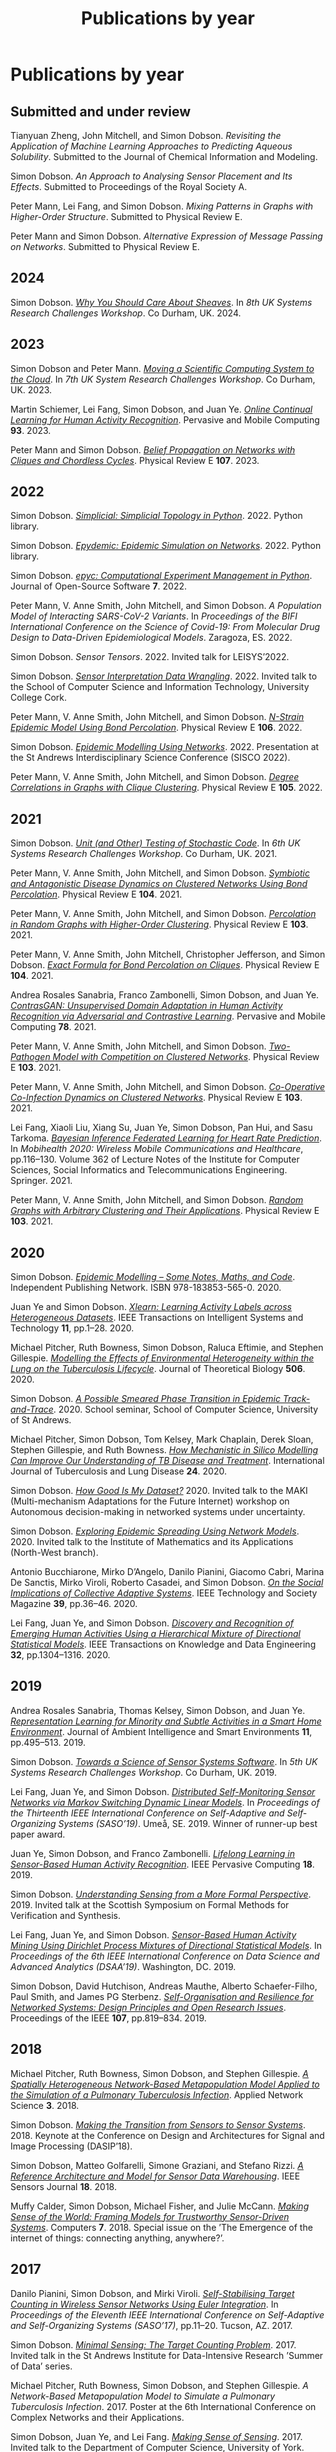 # -*- org-attach-id-dir: "../../files/attachments"; -*-
#+title: Publications by year
#+CSL-STYLE: ../../files/complete-online.csl

* Publications by year

** Submitted and under review

#+begin: sd/bibliography :key category :value submitted
<<citeproc_bib_item_1>>Tianyuan Zheng, John Mitchell, and Simon Dobson.  /Revisiting the Application of Machine Learning Approaches to Predicting Aqueous Solubility/. Submitted to the Journal of Chemical Information and Modeling.

<<citeproc_bib_item_2>>Simon Dobson.  /An Approach to Analysing Sensor Placement and Its Effects/. Submitted to Proceedings of the Royal Society A.

<<citeproc_bib_item_3>>Peter Mann, Lei Fang, and Simon Dobson.  /Mixing Patterns in Graphs with Higher-Order Structure/. Submitted to Physical Review E.

<<citeproc_bib_item_4>>Peter Mann and Simon Dobson.  /Alternative Expression of Message Passing on Networks/. Submitted to Physical Review E.
#+end:

#+begin: sd/bibliography-by-year :file ~/personal/dict/sd.bib
** 2024

<<citeproc_bib_item_1>>Simon Dobson.  /[[https://simondobson.org/softcopy/why-care-about-sheaves.pdf][Why You Should Care About Sheaves]]/. In /8th UK Systems Research Challenges Workshop/. Co Durham, UK. 2024.

** 2023

<<citeproc_bib_item_1>>Simon Dobson and Peter Mann.  /[[https://simondobson.org/softcopy/uksystems-23.pdf][Moving a Scientific Computing System to the Cloud]]/. In /7th UK System Research Challenges Workshop/. Co Durham, UK. 2023.

<<citeproc_bib_item_2>>Martin Schiemer, Lei Fang, Simon Dobson, and Juan Ye.  /[[https://doi.org/10.1016/j.pmcj.2023.101817][Online Continual Learning for Human Activity Recognition]]/. Pervasive and Mobile Computing *93*. 2023.

<<citeproc_bib_item_3>>Peter Mann and Simon Dobson.  /[[https://doi.org/10.1103/PhysRevE.107.054303][Belief Propagation on Networks with Cliques and Chordless Cycles]]/. Physical Review E *107*. 2023.

** 2022

<<citeproc_bib_item_1>>Simon Dobson.  /[[https://doi.org/10.5281/zenodo.7086246][Simplicial: Simplicial Topology in Python]]/. 2022. Python library.

<<citeproc_bib_item_2>>Simon Dobson.  /[[https://doi.org/10.5281/zenodo.6912247][Epydemic: Epidemic Simulation on Networks]]/. 2022. Python library.

<<citeproc_bib_item_3>>Simon Dobson.  /[[https://doi.org/10.21105/joss.03764][epyc: Computational Experiment Management in Python]]/. Journal of Open-Source Software *7*. 2022.

<<citeproc_bib_item_4>>Peter Mann, V. Anne Smith, John Mitchell, and Simon Dobson.  /A Population Model of Interacting SARS-CoV-2 Variants/. In /Proceedings of the BIFI International Conference on the Science of Covid-19: From Molecular Drug Design to Data-Driven Epidemiological Models/. Zaragoza, ES. 2022.

<<citeproc_bib_item_5>>Simon Dobson.  /Sensor Tensors/. 2022. Invited talk for LEISYS’2022.

<<citeproc_bib_item_6>>Simon Dobson.  /[[https://simondobson.org/softcopy/sensor-placement-cork-22.pdf][Sensor Interpretation Data Wrangling]]/. 2022. Invited talk to the School of Computer Science and Information Technology, University College Cork.

<<citeproc_bib_item_7>>Peter Mann, V. Anne Smith, John Mitchell, and Simon Dobson.  /[[https://doi.org/10.1103/PhysRevE.106.014304][N-Strain Epidemic Model Using Bond Percolation]]/. Physical Review E *106*. 2022.

<<citeproc_bib_item_8>>Simon Dobson.  /[[https://simondobson.org/softcopy/sisco-22.pdf][Epidemic Modelling Using Networks]]/. 2022. Presentation at the St Andrews Interdisciplinary Science Conference (SISCO 2022).

<<citeproc_bib_item_9>>Peter Mann, V. Anne Smith, John Mitchell, and Simon Dobson.  /[[https://doi.org/10.1103/PhysRevE.105.044314][Degree Correlations in Graphs with Clique Clustering]]/. Physical Review E *105*. 2022.

** 2021

<<citeproc_bib_item_1>>Simon Dobson.  /[[https://simondobson.org/softcopy/stochastic-testing-21.pdf][Unit (and Other) Testing of Stochastic Code]]/. In /6th UK Systems Research Challenges Workshop/. Co Durham, UK. 2021.

<<citeproc_bib_item_2>>Peter Mann, V. Anne Smith, John Mitchell, and Simon Dobson.  /[[https://doi.org/10.1103/PhysRevE.104.024303][Symbiotic and Antagonistic Disease Dynamics on Clustered Networks Using Bond Percolation]]/. Physical Review E *104*. 2021.

<<citeproc_bib_item_3>>Peter Mann, V. Anne Smith, John Mitchell, and Simon Dobson.  /[[https://doi.org/10.1103/PhysRevE.103.012313][Percolation in Random Graphs with Higher-Order Clustering]]/. Physical Review E *103*. 2021.

<<citeproc_bib_item_4>>Peter Mann, V. Anne Smith, John Mitchell, Christopher Jefferson, and Simon Dobson.  /[[https:/doi.org/10.1103/PhysRevE.104.024304][Exact Formula for Bond Percolation on Cliques]]/. Physical Review E *104*. 2021.

<<citeproc_bib_item_5>>Andrea Rosales Sanabria, Franco Zambonelli, Simon Dobson, and Juan Ye.  /[[https://doi.org/10.1016/j.pmcj.2021.101477][ContrasGAN: Unsupervised Domain Adaptation in Human Activity Recognition via Adversarial and Contrastive Learning]]/. Pervasive and Mobile Computing *78*. 2021.

<<citeproc_bib_item_6>>Peter Mann, V. Anne Smith, John Mitchell, and Simon Dobson.  /[[https://doi.org/10.1103/PhysRevE.103.062308][Two-Pathogen Model with Competition on Clustered Networks]]/. Physical Review E *103*. 2021.

<<citeproc_bib_item_7>>Peter Mann, V. Anne Smith, John Mitchell, and Simon Dobson.  /[[https://doi.org/10.1103/PhysRevE.103.042307][Co-Operative Co-Infection Dynamics on Clustered Networks]]/. Physical Review E *103*. 2021.

<<citeproc_bib_item_8>>Lei Fang, Xiaoli Liu, Xiang Su, Juan Ye, Simon Dobson, Pan Hui, and Sasu Tarkoma.  /[[https://doi.org/10.1007/978-3-030-70569-5_8][Bayesian Inference Federated Learning for Heart Rate Prediction]]/. In /Mobihealth 2020: Wireless Mobile Communications and Healthcare/, pp.116–130. Volume 362 of Lecture Notes of the Institute for Computer Sciences, Social Informatics and Telecommunications Engineering. Springer. 2021.

<<citeproc_bib_item_9>>Peter Mann, V. Anne Smith, John Mitchell, and Simon Dobson.  /[[https://doi.org/10.1103/PhysRevE.103.012309][Random Graphs with Arbitrary Clustering and Their Applications]]/. Physical Review E *103*. 2021.

** 2020

<<citeproc_bib_item_1>>Simon Dobson.  /[[https://simondobson.org/introduction-to-epidemics/][Epidemic Modelling – Some Notes, Maths, and Code]]/. Independent Publishing Network. ISBN 978-183853-565-0. 2020.

<<citeproc_bib_item_2>>Juan Ye and Simon Dobson.  /[[https://dx.doi.org//10.1145/3368272][Xlearn: Learning Activity Labels across Heterogeneous Datasets]]/. IEEE Transactions on Intelligent Systems and Technology *11*, pp.1–28. 2020.

<<citeproc_bib_item_3>>Michael Pitcher, Ruth Bowness, Simon Dobson, Raluca Eftimie, and Stephen Gillespie.  /[[https://dx.doi.org//10.1101/2019.12.12.871269 ][Modelling the Effects of Environmental Heterogeneity within the Lung on the Tuberculosis Lifecycle]]/. Journal of Theoretical Biology *506*. 2020.

<<citeproc_bib_item_4>>Simon Dobson.  /[[https://simondobson.org/softcopy/smeared-phase-transition.pdf][A Possible Smeared Phase Transition in Epidemic Track-and-Trace]]/. 2020. School seminar, School of Computer Science, University of St Andrews.

<<citeproc_bib_item_5>>Michael Pitcher, Simon Dobson, Tom Kelsey, Mark Chaplain, Derek Sloan, Stephen Gillespie, and Ruth Bowness.  /[[https://doi.org/10.5588/ijtld.20.0107][How Mechanistic in Silico Modelling Can Improve Our Understanding of TB Disease and Treatment]]/. International Journal of Tuberculosis and Lung Disease *24*. 2020.

<<citeproc_bib_item_6>>Simon Dobson.  /[[https://simondobson.org/softcopy/how-good-is-my-dataset.pdf][How Good Is My Dataset?]]/ 2020. Invited talk to the MAKI (Multi-mechanism Adaptations for the Future Internet) workshop on Autonomous decision-making in networked systems under uncertainty.

<<citeproc_bib_item_7>>Simon Dobson.  /[[https://simondobson.org/softcopy/exploring-epidemic-spreading.pdf][Exploring Epidemic Spreading Using Network Models]]/. 2020. Invited talk to the Institute of Mathematics and its Applications (North-West branch).

<<citeproc_bib_item_8>>Antonio Bucchiarone, Mirko D’Angelo, Danilo Pianini, Giacomo Cabri, Marina De Sanctis, Mirko Viroli, Roberto Casadei, and Simon Dobson.  /[[http://dx.doi.org/10.1109/MTS.2020.3012324][On the Social Implications of Collective Adaptive Systems]]/. IEEE Technology and Society Magazine *39*, pp.36–46. 2020.

<<citeproc_bib_item_9>>Lei Fang, Juan Ye, and Simon Dobson.  /[[https://dx.doi.org//10.1109/TKDE.2019.2905207][Discovery and Recognition of Emerging Human Activities Using a Hierarchical Mixture of Directional Statistical Models]]/. IEEE Transactions on Knowledge and Data Engineering *32*, pp.1304–1316. 2020.

** 2019

<<citeproc_bib_item_1>>Andrea Rosales Sanabria, Thomas Kelsey, Simon Dobson, and Juan Ye.  /[[https://dx.doi.org//10.3233/AIS-190541][Representation Learning for Minority and Subtle Activities in a Smart Home Environment]]/. Journal of Ambient Intelligence and Smart Environments *11*, pp.495–513. 2019.

<<citeproc_bib_item_2>>Simon Dobson.  /[[https://simondobson.org/softcopy/s4-uk-systems-19.pdf][Towards a Science of Sensor Systems Software]]/. In /5th UK Systems Research Challenges Workshop/. Co Durham, UK. 2019.

<<citeproc_bib_item_3>>Lei Fang, Juan Ye, and Simon Dobson.  /[[https://doi.org/10.1109/SASO.2019.00014][Distributed Self-Monitoring Sensor Networks via Markov Switching Dynamic Linear Models]]/. In /Proceedings of the Thirteenth IEEE International Conference on Self-Adaptive and Self-Organizing Systems (SASO’19)/. Umeå, SE. 2019. Winner of runner-up best paper award.

<<citeproc_bib_item_4>>Juan Ye, Simon Dobson, and Franco Zambonelli.  /[[https://dx.doi.org//10.1109/MPRV.2019.2913933][Lifelong Learning in Sensor-Based Human Activity Recognition]]/. IEEE Pervasive Computing *18*. 2019.

<<citeproc_bib_item_5>>Simon Dobson.  /[[https://simondobson.org/softcopy/formal-perspective.pdf][Understanding Sensing from a More Formal Perspective]]/. 2019. Invited talk at the Scottish Symposium on Formal Methods for Verification and Synthesis.

<<citeproc_bib_item_6>>Lei Fang, Juan Ye, and Simon Dobson.  /[[https://doi.org/10.1109/DSAA.2019.00030][Sensor-Based Human Activity Mining Using Dirichlet Process Mixtures of Directional Statistical Models]]/. In /Proceedings of the 6th IEEE International Conference on Data Science and Advanced Analytics (DSAA’19)/. Washington, DC. 2019.

<<citeproc_bib_item_7>>Simon Dobson, David Hutchison, Andreas Mauthe, Alberto Schaefer-Filho, Paul Smith, and James PG Sterbenz.  /[[https://dx.doi.org//10.1109/JPROC.2019.2894512][Self-Organisation and Resilience for Networked Systems: Design Principles and Open Research Issues]]/. Proceedings of the IEEE *107*, pp.819–834. 2019.

** 2018

<<citeproc_bib_item_1>>Michael Pitcher, Ruth Bowness, Simon Dobson, and Stephen Gillespie.  /[[https://dx.doi.org//10.1007/s41109-018-0091-2][A Spatially Heterogeneous Network-Based Metapopulation Model Applied to the Simulation of a Pulmonary Tuberculosis Infection]]/. Applied Network Science *3*. 2018.

<<citeproc_bib_item_2>>Simon Dobson.  /[[https://simondobson.org/softcopy/dasip-keynote.pdf][Making the Transition from Sensors to Sensor Systems]]/. 2018. Keynote at the Conference on Design and Architectures for Signal and Image Processing (DASIP’18).

<<citeproc_bib_item_3>>Simon Dobson, Matteo Golfarelli, Simone Graziani, and Stefano Rizzi.  /[[https://dx.doi.org//10.1109/JSEN.2018.2861327][A Reference Architecture and Model for Sensor Data Warehousing]]/. IEEE Sensors Journal *18*. 2018.

<<citeproc_bib_item_4>>Muffy Calder, Simon Dobson, Michael Fisher, and Julie McCann.  /[[https://dx.doi.org//10.3390/computers7040062][Making Sense of the World: Framing Models for Trustworthy Sensor-Driven Systems]]/. Computers *7*. 2018. Special issue on the ’The Emergence of the internet of things: connecting anything, anywhere?’.

** 2017

<<citeproc_bib_item_1>>Danilo Pianini, Simon Dobson, and Mirki Viroli.  /[[https://dx.doi.org//10.1109/SASO.2017.10][Self-Stabilising Target Counting in Wireless Sensor Networks Using Euler Integration]]/. In /Proceedings of the Eleventh IEEE International Conference on Self-Adaptive and Self-Organizing Systems (SASO’17)/, pp.11–20. Tucson, AZ. 2017.

<<citeproc_bib_item_2>>Simon Dobson.  /[[https://simondobson.org/softcopy/minimal-sensing-idir17.pdf][Minimal Sensing: The Target Counting Problem]]/. 2017. Invited talk in the St Andrews Institute for Data-Intensive Research ’Summer of Data’ series.

<<citeproc_bib_item_3>>Michael Pitcher, Ruth Bowness, Simon Dobson, and Stephen Gillespie.  /A Network-Based Metapopulation Model to Simulate a Pulmonary Tuberculosis Infection/. 2017. Poster at the 6th International Conference on Complex Networks and their Applications.

<<citeproc_bib_item_4>>Simon Dobson, Juan Ye, and Lei Fang.  /[[https://simondobson.org/softcopy/making-sense-of-sensing.pdf][Making Sense of Sensing]]/. 2017. Invited talk to the Department of Computer Science, University of York.

** 2016

<<citeproc_bib_item_1>>Simon Dobson.  /[[https://simondobson.org/softcopy/urban-networks-16.pdf][Modelling Urban Networks: Some Results and Their Limitations]]/. 2016. Talk in the Leeds Applied Nonlinear Dynamics seminar series, University of Leeds.

<<citeproc_bib_item_2>>Juan Ye, Lei Fang, and Simon Dobson.  /[[https://dx.doi.org//10.1145/2968219.2968288][Discovery and Recognition of Unknown Activities]]/. In /Proceedings of the 2016 ACM International Joint Conference on Pervasive and Ubiquitous Computing (Ubicomp’16): Adjunct/, pp.783–792. Heidelberg, de. 2016.

<<citeproc_bib_item_3>>Simon Dobson, Mirko Viroli, José Luis Fernandez-Marquez, Franco Zambonelli, Graeme Stevenson, Giovanna di Marzo Serugendo, Sara Montagna, Danilo Pianini, Juan Ye, Gabriella Castelli, and Alberto Rosi.  /[[https://dx.doi.org//10.1017/S0269888916000199][Spatial Awareness in Pervasive Ecosystems]]/. The Knowledge Engineering Review *31*, pp.343–366. 2016.

<<citeproc_bib_item_4>>Lennert Voogt, Lisa Dow, and Simon Dobson.  /[[https://simondobson.org/softcopy/open-badges-best-practice-16.pdf][Open Badges: A Best-Practice Framework]]/. In /Proceedings of the SAI Computing Conference/. London, UK. 2016.

<<citeproc_bib_item_5>>Simon Dobson.  /[[https://simondobson.org/softcopy/complex-cocktail.pdf][A Complex Cocktail of Networks and Reality]]/. 2016. Presentation at the St Andrews Big Data and Discrete Mathematics Symposium.

<<citeproc_bib_item_6>>Juan Ye, Graeme Stevenson, and Simon Dobson.  /[[https://dx.doi.org//10.1016/j.pmcj.2016.06.012][Detecting Abnormal Events on Binary Sensors in Smart Home Environments]]/. Pervasive and Mobile Computing *33*, pp.32–49. 2016.

** 2015

<<citeproc_bib_item_1>>Juan Ye, Graeme Stevenson, and Simon Dobson.  /[[https://dx.doi.org//10.1016/j.pmcj.2014.02.003][KCAR: A Knowledge-Driven Approach for Concurrent Activity Recognition]]/. Pervasive and Mobile Computing *19*, pp.47–70. May 2015.

<<citeproc_bib_item_2>>Saray Shai and Simon Dobson.  /[[https://simondobson.org/softcopy/siam-networks-abstract-15.pdf][Epidemic Spreading in Adaptive Multilayer Networks]]/. May 2015. Poster at the SIAM Workshop on Network Science.

<<citeproc_bib_item_3>>Chris Schneider, Adam Barker, and Simon Dobson.  /[[https://dx.doi.org//10.4108/sas.1.1.e3][Evaluating Unsupervised Fault Detection in Self-Healing Systems Using Stochastic Primitives]]/. EAI Endorsed Transactions on Self-Adaptive Systems *15*. 2015.

<<citeproc_bib_item_4>>Franco Zambonelli, Andrea Omicini, Bernhard Anzengruber, Gabriella Castelli, Francesco DeAngelis, Giovanna di Marzo Serugendo, Simon Dobson, José-Luis Fernandez Marquez, Alois Ferscha, Marco Mamei, Stefano Mariani, Ambra Molesini, Sara Montagna, Jussi Nieminen, Danilo Pianini, Alberto Rosi, Graeme Stevenson, Mirko Viroli, and Juan Ye.  /[[https://dx.doi.org//10.1016/j.pmcj.2014.12.002][Developing Pervasive Multiagent Systems with Nature-Inspired Co-Ordination]]/. Pervasive and Mobile Computing *17*, pp.236–252. 2015.

<<citeproc_bib_item_5>>Simon Dobson, Saray Shai, Emanuele Strano, and Marc Barthélemy.  /[[https://simondobson.org/softcopy/urban-networks-sicsa.pdf][Multiplex Cities: Interacting Transport Networks in Metropolitan Areas]]/. 2015. Presented at the SICSA Workshop on Modelling and Optimisation of Real-World Transportation.

<<citeproc_bib_item_6>>Juan Ye, Stamatia Dasiopoulou, Graeme Stevenson, Georgios Meditskos, Efstratios Kontopoulos, Ioannis Kompatsiaris, and Simon Dobson.  /[[https://dx.doi.org//10.1016/j.pmcj.2014.12.009][Semantic Web Technologies in Pervasive Computing: A Survey and Research Roadmap]]/. Pervasive and Mobile Computing *23*, pp.1–25. 2015.

<<citeproc_bib_item_7>>Emanuele Strano, Saray Shai, Simon Dobson, and Marc Barthélemy.  /[[https://dx.doi.org//10.1098/rsif.2015.0651][Multiplex Networks in Metropolitan Areas: Generic Features and Local Effects]]/. Journal of the Royal Society Interface *12*. 2015.

<<citeproc_bib_item_8>>Saray Shai, Dror Kenett, Yoed Kenett, Miriam Faust, Simon Dobson, and Shlomo Havlin.  /[[https://dx.doi.org//10.1103/PhysRevE.92.062805][Critical Tipping Point Distinguishing Two Types of Transitions in Modular Network Structures]]/. Physical Review E *92*. 2015.

<<citeproc_bib_item_9>>Saray Shai, Dror Kenett, Yoed Kenett, Miriam Faust, Simon Dobson, and Shlomo Havlin.  /[[https://simondobson.org/softcopy/modular-network-attacks-netsci-15.pdf][Attacks on Modular Networks]]/. 2015. Poster at the International School and Conference on Network Science (NetSci’15).

<<citeproc_bib_item_10>>Aleksejs Sazonovs, Simon Dobson, and Oscar Gaggiotti.  /[[https://simondobson.org/softcopy/sazonovs-poster-15.pdf][A Metapopulation Model for Predicting the Success of Genetic Control Measures for Malaria]]/. 2015. Poster at the SICSA Workshop on Computational Ecology.

<<citeproc_bib_item_11>>Lei Fang and Simon Dobson.  /[[https://dx.doi.org//10.1109/SASO.2015.14][Towards Data-Centric Control of Sensor Networks through Bayesian Dynamic Linear Modelling]]/. In /Proceedings of the Ninth IEEE International Conference on Self-Adaptive and Self-Organizing Systems (SASO’15)/. Boston, MA. 2015.

<<citeproc_bib_item_12>>Juan Ye, Graeme Stevenson, and Simon Dobson.  /[[https://simondobson.org/softcopy/comorea-15.pdf][Using Temporal Correlation and Time Series to Detect Missing Activity-Driven Sensor Events]]/. In /Proceedings of the 11th Workshop on Context and Activity Modelling and Recognition (CoMoRea’15)/. St Louis, MO. 2015.

<<citeproc_bib_item_13>>Juan Ye, Graeme Stevenson, and Simon Dobson.  /[[https://simondobson.org/softcopy/binarysensorfaults-15.pdf][Fault Detection for Binary Sensors in Smart Home Environments]]/. In /Proceedings of the IEEE International Conference on Pervasive Computing and Communications (Percom 2015)/. St Louis, MO. 2015.

** 2014

<<citeproc_bib_item_1>>Lei Fang and Simon Dobson.  /[[https://simondobson.org/softcopy/when-things-get-noisy-14.pdf][When Things Get Noisy: Programming in the Face of Ubiquitous Uncertainty]]/. 2014. Invited talk at the International Conference on Cloud and Autonomic Computing (CAC’14).

<<citeproc_bib_item_2>>Juan Ye, Graeme Stevenson, and Simon Dobson.  /[[https://dx.doi.org///10.1145/2662870][USMART: An Unsupervised Semantic Mining Activity Recognition Technique]]/. ACM Transactions on Intelligent Interaction Systems *4*. 2014.

<<citeproc_bib_item_3>>Lei Fang and Simon Dobson.  /[[https://dx.doi.org//10.1109/ICCAC.2014.9][Data Collection with in-Network Fault Detection Based on Spatial Correlation]]/. In /Proceedings of the International Conference on Cloud and Autonomic Computing (CAC 2014)/. London, UK. 2014.

<<citeproc_bib_item_4>>Abu Raihan M. Kamal, Chris Bleakley, and Simon Dobson.  /[[https://dx.doi.org//10.1145/2530526][Failure Detection in Wireless Sensor Networks: A Sequence Based Dynamic Approach]]/. ACM Transactions on Sensor Networks *10*. 2014.

<<citeproc_bib_item_5>>José Luis Fernandez-Marquez, Giovanna di Marzo Serugendo, Graeme Stevenson, Juan Ye, Simon Dobson, and Franco Zambonelli.  /[[https://simondobson.org/softcopy/SAC-PSC2014.pdf][Self-Management of Self-Organising Mobile Computing Applications: A Separation of Concerns Approach]]/. In /Proceedings of the 29th ACM Symposium on Applied Computing/. Gyeongju, KR. 2014.

<<citeproc_bib_item_6>>Chris Schneider, Adam Barker, and Simon Dobson.  /[[https://simondobson.org/softcopy/faults-ease-14.pdf][Autonomous Fault Detection in Self-Healing Systems Using Restricted Boltzmann Machines]]/. In /Proceedings of the 11th IEEE International Conference and Workshops on Engineering of Autonomic and Autonomous Systems (EASe 2014)/. Laurel, MD. 2014.

<<citeproc_bib_item_7>>Chris Schneider, Adam Barker, and Simon Dobson.  /[[https://dx.doi.org//10.1002/spe.2250][A Survey of Self-Healing Systems Frameworks]]/. SOFTWARE: Practice and Experience. 2014.

<<citeproc_bib_item_8>>Savas Konur, Michael Fisher, Simon Dobson, and Stephen Knox.  /[[https://dx.doi.org//10.1007/s00165-013-0277-4][Formal Verification of a Pervasive Messaging System]]/. Formal Aspects of Computing *26*, pp.677–694. 2014.

<<citeproc_bib_item_9>>Chris Schneider, Adam Barker, and Simon Dobson.  /[[https://simondobson.org/softcopy/adapt14.pdf][Autonomous Fault Detection in Self-Healing Systems: Comparing Hidden Markov Models and Artificial Neural Networks]]/. In /Proceedings of the 4th International Workshop on Adaptive Self-Tuning Computing Systems (ADAPT-2014)/. Vienna, at. 2014.

<<citeproc_bib_item_10>>M.A. Razzaque and Simon Dobson.  /[[https://dx.doi.org//10.3390/s140202822][Energy Efficient Sensing in Wireless Sensor Networks Using Compressed Sensing]]/. Sensors *14*, pp.2822–2859. 2014.

<<citeproc_bib_item_11>>Simon Dobson and Saray Shai.  /[[https://simondobson.org/softcopy/complex-networks-complex-processes.pdf][Complex Networks and Complex Processes]]/. 2014. Invited talk to the Department of Computer Science, University of York.

** 2013

<<citeproc_bib_item_1>>Lei Fang and Simon Dobson.  /[[https://simondobson.org/softcopy/iwsos-faults-energy.pdf][Unifying Sensor Fault Detection with Energy Conservation]]/. In /Proceedings of the 7th International Workshop on Self-Organising Systems (IWSOS’13)/. Palma de Mallorca, ES. May 2013.

<<citeproc_bib_item_2>>Graeme Stevenson, Gabriella Castelli, Juan Ye, Alberto Rossi, Simon Dobson, and Franco Zambonelli.  /[[https://simondobson.org/softcopy/sensemine13.pdf][A Bio-Chemically Inspired Approach to Awareness in Pervasive Systems]]/. In /Proceedings of First International Workshop on Sensing and Big Data Mining (SenseMine 2013)/. Rome, IT. 2013.

<<citeproc_bib_item_3>>Graeme Stevenson, Juan Ye, Simon Dobson, Danilo Pianini, Sara Montagna, and Mirko Viroli.  /[[https://simondobson.org/softcopy/sac-2013.pdf][Combining Self-Organisation, Context-Awareness and Semantic Reasoning: The Case of Resource Discovery in Opportunistic Networks]]/. In /Proceedings of the 28th ACM Symposium on Applied Computing/. Coimbra, PT. 2013.

<<citeproc_bib_item_4>>Simon Dobson, Alan Dearle, and Barry Porter.  /[[https://simondobson.org/softcopy/places-2013-final.pdf][Minimising Virtual Machine Support for Concurrency]]/. In /Proceedings of 5th ETAPS Workshop on Programming Language Approaches to Concurrency and Communication-cEntric Software (PLACES’13)/. Rome, IT. 2013.

<<citeproc_bib_item_5>>Abu Raihan M. Kamal, Chris Bleakley, and Simon Dobson.  /[[https://dx.doi.org//10.1145/2422966.2422976][Packet-Level Attestation (PLA): a Framework for in-Network Sensor-Data Reliability]]/. ACM Transactions on Sensor Networks *9*. 2013.

<<citeproc_bib_item_6>>Lei Fang, Simon Dobson, and Danny Hughes.  /[[https://simondobson.org/softcopy/pewasun13.pdf][An Error-Free Data Collection Method Exploiting Hierarchical Physical Models of Wireless Sensor Networks]]/. In /Proceedings of the Tenth ACM International Symposium on Performance Evaluation of Wireless Ad Hoc, Sensor, and Ubiquitous Networks/. ACM Press. Barcelona, ES. 2013.

<<citeproc_bib_item_7>>Saray Shai and Simon Dobson.  /[[https://dx.doi.org//10.1103/PhysRevE.87.042812][Coupled Adaptive Complex Networks]]/. Physical Review E *87*. 2013.

<<citeproc_bib_item_8>>M.A. Razzaque, Chris Bleakley, and Simon Dobson.  /[[https://dx.doi.org//10.1145/2528948][Compression in Wireless Sensor Networks: A Survey and Comparative Evaluation]]/. ACM Transactions on Sensor Networks *10*. 2013.

<<citeproc_bib_item_9>>Saray Shai and Simon Dobson.  /[[https://simondobson.org/softcopy/burst-netsci13.pdf][Bursty Activity in Coupled Networks]]/. 2013. Poster at the International School and Conference on Network Science (NetSci’13).

<<citeproc_bib_item_10>>MA Razzaque, Simon Dobson, and Kieran Delaney.  /[[https://dx.doi.org//10.1504/IJCNDS.2013.057721][Augmented Materials: Spatially Embedded Sensor Networks]]/. International Journal of Networks and Distributed Systems *11*, pp.453–477. 2013.

** 2012

<<citeproc_bib_item_1>>Simon Dobson.  /[[https://simondobson.org/softcopy/forth-tay.pdf][From Forth to Tay: A Component-Based Extensible Virtual Machine for Compact Programs]]/. 2012. Invited talk to the School of Computing, University of Kent.

<<citeproc_bib_item_2>>Juan Ye and Simon Dobson.  /[[http://www.awareness-mag.eu/view.php?article=003943-2012-01-05&category=Interactive+Robotics][Pervasive Computing Needs Better Situation-Awareness]]/. Awareness Magazine. 2012.

<<citeproc_bib_item_3>>Juan Ye, Simon Dobson, and Susan McKeever.  /[[https://dx.doi.org//10.1016/j.pmcj.2011.01.004][Situation Identification Techniques in Pervasive Computing: A Review]]/. Pervasive and Mobile Computing *8*, pp.36–66. 2012.

<<citeproc_bib_item_4>>Graeme Stevenson, Jose Luis Fernandez-Marquez, Sara Montagna, Alberto Rosi, Giovanna di Marzo Serugendo Juan Ye, Mirko Viroli, Simon Dobson, and Akla-Esso Tchao.  /[[https://simondobson.org/softcopy/asensis-12-urban.pdf][Towards Situated Awareness in Urban Networks: A Bio-Inspired Approach]]/. In /Proceedings of the First International Workshop on Adaptive Service Ecosystems: Nature and Socially Inspired Solutions (ASENSIS’12)/, pp.53–58. Lyons, FR. 2012.

<<citeproc_bib_item_5>>Mirko Viroli, Franco Zambonelli, Graeme Stevenson, and Simon Dobson.  /[[https://simondobson.org/softcopy/sapere-soa-semantic-web-12.pdf][From SOA to Pervasive Service Ecosystems: An Approach Based on Semantic Web Technologies]]/. In /Adaptive Web Services for Modular and Reusable Software Development: Tactics and Solutions/. Javier Cubo and Guadalupe Ortiz, editors. IGI Global. ISBN 1-466-620897. 2012.

<<citeproc_bib_item_6>>Graeme Stevenson, Mirko Viroli, Juan Ye, Sara Montagna, and Simon Dobson.  /[[https://simondobson.org/softcopy/asensis-12-discovery.pdf][Self-Organising Semantic Resource Discovery for Pervasive Systems]]/. In /Proceedings of the First International Workshop on Adaptive Service Ecosystems: Nature and Socially Inspired Solutions (ASENSIS’12)/, pp.47–52. Lyons, FR. 2012.

<<citeproc_bib_item_7>>Saray Shai and Simon Dobson.  /[[https://dx.doi.org//10.1103/PhysRevE.86.066120][Effect of Resource Constraints on Intersimilar Coupled Networks]]/. Physical Review E *86*. 2012.

<<citeproc_bib_item_8>>Mohamed Saad, Chris Bleakley, Tarig Ballal, and Simon Dobson.  /[[https://dx.doi.org//10.1109/TIM.2011.2181911][High-Accuracy Reference-Free Ultrasonic Location Estimation]]/. IEEE Transactions on Instrumentation and Measurement *61*, pp.1561–1570. 2012.

<<citeproc_bib_item_9>>Simon Dobson and Aaron Quigley.  /[[http://www.amazon.co.uk/This-Pervasive-Day-Potential-Computing/dp/1848167482][Healthcare in a Pervasive World]]/. In /This Pervasive Day: The Potentials and Perils of Pervasive Computing/, pp.99–111. Jeremy Pitt, editor. Imperial College Press. ISBN 1-848-167482. 2012.

<<citeproc_bib_item_10>>Juan Ye, Graeme Stevenson, Simon Dobson, Michael O’Grady, and Gregory O’Hare.  /[[https://dx.doi.org//10.1007/s12652-012-0148-5][Perceiving and Interpreting Smart Home Datasets with $PI$]]/. Journal of Ambient Intelligence and Humanized Computing *4*, pp.717–729. 2012.

<<citeproc_bib_item_11>>Barry Porter, Alan Dearle, and Simon Dobson.  /[[https://simondobson.org/softcopy/midsens12.pdf][From Missions to Systems: Generating Transparently-Distributable Programs for Sensor-Oriented Systems]]/. In /Proceedings of the Seventh International Workshop on Middleware Tools, Services and Run-Time Support for Sensor Networks (MidSens’12)/, pp.1–6. Montreal ca. 2012.

<<citeproc_bib_item_12>>Simon Dobson.  /[[https://simondobson.org/softcopy/mission-maybe-possible.pdf][Mission Maybe Possible: Improving the Programming Model for Wireless Sensor Networks]]/. 2012. Invited talk at the IDEAS Institute, Robert Gordon University.

<<citeproc_bib_item_13>>Klaas Thoelen, Danny Hughes, Nelson Matthys, Lei Fang, Simon Dobson, Yizhou Qiang, Wei Bai, Ka Lok Man, Sheng-Uei Guan, Davy Preuveneers, Sam Michiels, Christophe Huygens, and Wouter Joosen.  /[[https://dx.doi.org//10.1007/s13174-012-0064-0][A Reconfigurable Component Model with Semantic Type System for Dynamic WSN Applications]]/. Journal of Internet Services and Applications *3*, pp.277–290. 2012.

<<citeproc_bib_item_14>>Jose Luis Fernandez-Marquez, Graeme Stevenson, Akla-Esso Tchao, Juan Ye, Giovanna di Marzo Serugendo, and Simon Dobson.  /[[https://simondobson.org/softcopy/asensis-12-gradients.pdf][Analysis of New Gradient Based Aggregation Algorithms for Data-Propagation in Distributed Networks]]/. In /Proceedings of the First International Workshop on Adaptive Service Ecosystems: Nature and Socially Inspired Solutions (ASENSIS’12)/. Lyons, FR. 2012.

<<citeproc_bib_item_15>>Alan Dearle and Simon Dobson.  /[[https://dx.doi.org//10.1007/s13174-011-0052-9][Mission-Oriented Middleware for Sensor-Driven Scientific Systems]]/. Journal of Internet Services and Applications *3*, pp.133–139. 2012.

<<citeproc_bib_item_16>>Emerson Loureiro, Paddy Nixon, and Simon Dobson.  /[[https://dx.doi.org//10.1145/2168260.2168274][Decentralized and Optimal Control of Shared Resource Pools]]/. ACM Transactions on Autonomous and Adaptive Systems *7*. 2012.

<<citeproc_bib_item_17>>Abu Raihan M. Kamal, Chris Bleakley, and Simon Dobson.  /[[https://dx.doi.org//10.1145/2387027.2387043][Congestion Mitigation Using in-Network Sensor Data Summarization]]/. In /Proceedings of the Ninth ACM International Symposium on Performance Evaluation of Wireless Ad Hoc, Sensor, and Ubiquitous Networks/, pp.93–100. Paphos, CY. 2012.

** 2011

<<citeproc_bib_item_1>>Juan Ye, Graeme Stevenson, Simon Dobson, Michael O’Grady, and Gregory O’Hare.  /[[https://simondobson.org/softcopy/pi-11.pdf][$PI$: Perceiver and Interpreter of Smart Home Datasets]]/. In /Proceedings of the 5th International Conference on Pervasive Computing Technologies for Healthcare (PervasiveHealth 2011)/, pp.131–138. Dublin, IE. May 2011. Nominated for best paper award.

<<citeproc_bib_item_2>>Mohamed Saad, Chris Bleakley, and Simon Dobson.  /[[https://dx.doi.org//10.1109/TIM.2011.2128950][Robust High Accuracy Ultrasonic Range Measurement System]]/. IEEE Transactions on Instrumentation and Measurement *60*, pp.3334–3341. 2011.

<<citeproc_bib_item_3>>Juan Ye, Graeme Stevenson, and Simon Dobson.  /[[https://dx.doi.org//10.1016/j.pmcj.2011.02.002][A Top-Level Ontology for Smart Environments]]/. Pervasive and Mobile Computing *7*, pp.359–378. 2011.

<<citeproc_bib_item_4>>Simon Dobson.  /[[https://simondobson.org/softcopy/inaugural-lecture-sta-web-20111207.pdf][The Computer Is the New Microscope]]/. 2011. Professorial inaugural lecture, University of St Andrews.

<<citeproc_bib_item_5>>Alberto Rosi, Simon Dobson, Marco Mamei, Graeme Stevenson, Juan Ye, and Franco Zambonelli.  /[[https://simondobson.org/softcopy/social-sensing-11.pdf][Social Sensors and Pervasive Services: Approaches and Perspectives]]/. In /Proceedings of the Second IEEE Workshop on Pervasive Collaboration and Social Networking (PerCol 2011)/, pp.252–530. IEEE Press. Seattle, WA. 2011.

<<citeproc_bib_item_6>>Simon Dobson and Juan Ye.  /[[https://simondobson.org/softcopy/sensor-and-senseability-nontechnical.pdf][Sensor and Sense-Ability: Building Systems in the Face of Uncertainty]]/. 2011. Invited talk for the Edinburgh Branch of the British Computer Society.

<<citeproc_bib_item_7>>Graeme Stevenson and Simon Dobson.  /[[https://simondobson.org/softcopy/sapphire-odise11.pdf][Sapphire: Generating Java Runtime Artefacts from OWL Ontologies]]/. In /Proceedings of the 3rd International Workshop on Ontology-Driven Information Systems Engineering (ODISE 2011)/, pp.425–236. London, UK. 2011.

<<citeproc_bib_item_8>>Franco Zambonelli, Gabrialla Castelli, Laura Ferrari, Marco Mamei, Alberto Rosi, Giovanna di Marzo Serugendo, Matteo Risoldi, Akla-Esso Tchao, Simon Dobson, Graeme Stevenson, Juan Ye, Elena Nardini, Andrea Omicini, Sara Montagna, Mirko Viroli, Alois Ferscha, Sascha Maschek, and Bernhard Wally.  /[[https://dx.doi.org//10.1016/j.procs.2011.09.006][Self-Aware Pervasive Service Ecosystems]]/. Procedia Computer Science *7*, pp.197–199. 2011.

<<citeproc_bib_item_9>>Emil Vassev, Mike Hinchey, Dharini Balasubramaniam, and Simon Dobson.  /[[https://simondobson.org/softcopy/assl-sew11.pdf][An ASSL Approach to Handling Uncertainty in Self-Adaptive Systems]]/. In /Proceedings of the 34th IEEE Software Engineering Workshop/. IEEE Press. Limerick, IE. 2011.

** 2010

<<citeproc_bib_item_1>>Graeme Stevenson, Juan Ye, and Simon Dobson.  /[[https://simondobson.org/softcopy/temporal-features-pmmps10.pdf][On the Impact of the Temporal Features of Sensed Data on the Development of Pervasive Systems]]/. In /Proceedings of the International Workshop on Programming Methods for Mobile and Pervasive Systems at PERVASIVE 2010/. Helsinki, FI. May 2010.

<<citeproc_bib_item_2>>Juan Ye, Lorcan Coyle, Susan McKeever, and Simon Dobson.  /[[https://simondobson.org/softcopy/diffuse-boundaries-2010.pdf][Dealing with Activities with Diffuse Boundaries]]/. In /Proceedings of the Workshop on How to Do Good Activity Recognition Research: Experimental Methodologies, Evaluation Metrics and Reproducility Issues at PERVASIVE 2010/. Helsinki, FI. May 2010.

<<citeproc_bib_item_3>>Stephen Knox, Lorcan Coyle, and Simon Dobson.  /[[https://simondobson.org/softcopy/2010flairs.pdf][Using Ontologies in Case-Based Activity Recognition]]/. In /Proceedings of the 23rd International Conference of the Florida Artificial Intelligence Research Society (FLAIRS-23)/. Daytona Beach, FL. May 2010.

<<citeproc_bib_item_4>>Juan Ye and Simon Dobson.  /[[https://dx.doi.org//10.3233/AIS-2009-0082][Exploring Semantics in Activity Recognition Using Context Lattices]]/. Journal of Ambient Intelligence and Smart Environments *2*, pp.389–407. 2010.

<<citeproc_bib_item_5>>Adrian K. Clear, Thomas Holland, Simon Dobson, Aaron Quigley, Ross Shannon, and Paddy Nixon.  /[[https://dx.doi.org//10.1016/j.pmcj.2010.04.002][Situvis: A Sensor Data Analysis and Abstraction Tool for Pervasive Computing Systems]]/. Pervasive and Mobile Computing *6*, pp.575–589. 2010.

<<citeproc_bib_item_6>>Graeme Stevenson, Juan Ye, Simon Dobson, and Paddy Nixon.  /[[https://dx.doi.org//10.1109/MPRV.2009.90][LOC8: A Location Model and Extensible Framework for Programming with Location]]/. IEEE Pervasive Computing *9*, pp.28–37. 2010.

<<citeproc_bib_item_7>>Michael O’Grady, Juan Ye, G.M.P. O’Hare, Simon Dobson, Richard Tynan, and Connor Muldoon.  /[[https://simondobson.org/softcopy/implicit-interaction-10.pdf][A Middleware for Implicit Interaction]]/. In /Proceedings of the International Workshop on Instinctive Computing/. Volume 5897 of Lecture Notes in Artificial Intelligence. Springer Verlag. Pittsburgh, PA. 2010.

<<citeproc_bib_item_8>>Simon Dobson, Roy Sterritt, Paddy Nixon, and Mike Hinchey.  /[[https://dx.doi.org///10.1109/MC.2010.14][Fulfilling the Vision of Autonomic Computing]]/. IEEE Computer *43*, pp.35–41. 2010.

<<citeproc_bib_item_9>>Susan McKeever, Juan Ye, Lorcan Coyle, Chris Bleakley, and Simon Dobson.  /[[https://dx.doi.org//10.3233/AIS-2010-0071][Activity Recognition Using Temporal Evidence Theory]]/. Journal of Ambient Intelligence and Smart Environments *2*, pp.253–269. 2010.

<<citeproc_bib_item_10>>Emerson Loureiro, Paddy Nixon, and Simon Dobson.  /[[https://simondobson.org/softcopy/pdp-10.pdf][Adaptive Management of Shared Resource Pools with Decentralized Optimization and Epidemics]]/. In /Proceedings of the 18th Euromicro Conference on Parallel, Distributed and Network-Based Processing/, pp.51–58. Marco Danelutto, Julien Borgeois, and Tom Gross, editors. IEEE Computer Society Press. Pisa, IT. 2010.

<<citeproc_bib_item_11>>Simon Dobson.  /[[https://simondobson.org/softcopy/back-to-the-future-talk-gp10.pdf][Progamming for Adaptive Sensor Networks: Back to the Future]]/. 2010. Invited talk to the IFIP WG2.11 workshop on Generative Programming.

** 2009

<<citeproc_bib_item_1>>Adrian K. Clear, Ross Shannon, Thomas Holland, Aaron Quigley, Simon Dobson, and Paddy Nixon.  /[[https://simondobson.org/softcopy/situvis-pervasive-09.pdf][Situvis: A Visual Tool for Modeling a User’s Behaviour Patterns in a Pervasive Environment]]/. In /Proceedings of the 7th International Conference on Pervasive Computing/. Nara, JP. May 2009.

<<citeproc_bib_item_2>>Michael Collins, Simon Dobson, and Paddy Nixon.  /[[https://simondobson.org/softcopy/aslan-09.pdf][Securing Wireless Sensor Networks: Introducing ASLAN – a Secure, Lightweight Architecture for WSNs]]/. International Journal on Advances in Networks and Services *2*, pp.679–685. May 2009.

<<citeproc_bib_item_3>>Simon Dobson.  /[[https://simondobson.org/softcopy/well-founded-control-talk.pdf][Controlling Sensors through Physics: Some Ideas for the Well-Founded Control of Mobile Sensor Networks]]/. 2009. Invited talk at the Stevens Institute of Technology.

<<citeproc_bib_item_4>>Juan Ye, Lorcan Coyle, Simon Dobson, and Paddy Nixon.  /[[https://simondobson.org/softcopy/percom2009.pdf][Using Situation Lattices in Sensor Analysis]]/. In /Proceedings of the 7th IEEE International Conference on Pervasive Computing and Communications (Percom 2009)/, pp.1–11. Galveston, TX. 2009.

<<citeproc_bib_item_5>>Susan McKeever, Juan Ye, Lorcan Coyle, and Simon Dobson.  /[[https://simondobson.org/softcopy/ds-situation-inference-eurossc-09.pdf][Using Dempster-Shafer Theory of Evidence for Situation Inference]]/. In /Proceedings of the 4th European Conference on Smart Sensing and Context (EuroSSC)/. Volume 5741 of LNCS. Springer-Verlag. Guildford, UK. 2009.

<<citeproc_bib_item_6>>Simon Dobson.  /[[https://simondobson.org/softcopy/euro-nf-09.pdf][Integrating Sensor Networks into the Future Internet (Extended Abstract)]]/. In /Proceedings of the 2nd Euro-NF Workshop on Future Internet Architectures/. Santander, ES. 2009.

<<citeproc_bib_item_7>>Simon Dobson.  /[[https://simondobson.org/softcopy/adaptive-spaces-lero-talk-20090123.pdf][What Is the Correct Semantic Basis for Adaptive Systems?]]/ 2009. Invited talk in the Lero Foundations series.

<<citeproc_bib_item_8>>Hui Zhang, Paddy Nixon, and Simon Dobson.  /[[https://simondobson.org/softcopy/wimob-09.pdf][Partial Coverage in Homological Sensor Networks]]/. In /Proceedings of the 5th IEEE International Conference on Wireless and Mobile Computing, Networking and Communications (WiMOB 2009)/, pp.42–47. IEEE Press. Marrakech, MA. 2009.

<<citeproc_bib_item_9>>Michael Collins, Simon Dobson, and Paddy Nixon.  /[[https://simondobson.org/softcopy/ijitst-08.pdf][A Lightweight Secure Architecture for Wireless Sensor Networks]]/. International Journal of Internet Technology and Secured Transactions *2*. 2009.

<<citeproc_bib_item_10>>Emerson Loureiro, Paddy Nixon, and Simon Dobson.  /[[https://simondobson.org/softcopy/incos-09.pdf][Decentralized Utility Maximization for Adaptive Management of Shared Resource Pools]]/. In /Proceedings of the International Conference on Intelligent Networking and Collaborative Systems (INCoS’09)/. IEEE Computer Society. Barcelona, ES. 2009.

<<citeproc_bib_item_11>>Simon Dobson, John Strassner, Manish Parashar, and Onn Shehory, editors .  /Proceedings of the 6th International Conference on Autonomic Computing/. ACM Press. Barcelona, ES. 2009.

<<citeproc_bib_item_12>>Davide Cellai, Graham Williamson, Simon Dobson, and Paddy Nixon.  /[[https://simondobson.org/softcopy/iwsos-09.pdf][Self-Management of Routing on Human Proximity Networks]]/. In /Self-Organising Systems/, pp.1–12. Thrasyvoulos Spyropoulos and Karin Anna Hummel, editors. Volume 5918 of LNCS. Springer-Verlag. Zurich, CH. 2009.

<<citeproc_bib_item_13>>Juan Ye and Simon Dobson.  /[[https://simondobson.org/softcopy/SMC2009.pdf][Human-Behaviour Study with Situation Lattices]]/. In /Proceedings of the IEEE International Conference on Systems, Man and Cybernetics/. San Antonio, TX. 2009.

<<citeproc_bib_item_14>>Juan Ye, Adrian K. Clear, Lorcan Coyle, and Simon Dobson.  /[[https://simondobson.org/softcopy/aics2009.pdf][On Using Temporal Semantics to Create More Accurate Human-Activity Classifiers]]/. In /Artificial Intelligence and Cognitive Science/. Lorcan Coyle and Jill Freyne, editors. Volume 6206 of LNCS. Springer-Verlag. 2009.

<<citeproc_bib_item_15>>Josu Martinez and Simon Dobson.  /[[https://simondobson.org/softcopy/fresh-icsoft09.pdf][Functionality Recomposition for Self-Healing]]/. In /Proceedings of the 4th International Conference on Software and Data Technologies/. Sofia, BG. 2009.

<<citeproc_bib_item_16>>M.A. Razzaque and Simon Dobson.  /[[https://simondobson.org/softcopy/adhoc-09.pdf][Enhancement of Self-Organisation in Wireless Networking through a Cross-Layer Approach]]/. In /Proceedings of the 1st International Conference on Ad Hoc Networks/. Niagara Falls, ca. 2009.

<<citeproc_bib_item_17>>Matthew Stabeler, Davide Cellai, Paddy Nixon, and Simon Dobson.  /[[https://simondobson.org/softcopy/edtn-09.pdf][Delay Tolerant Networks and Spatially Detailed Human Mobility]]/. In /Proceedings of the Workshop on the Emergence of Delay- and Disruption-Tolerant Networks/. St Petersburg, RU. 2009.

<<citeproc_bib_item_18>>Simon Dobson, Lorcan Coyle, G.M.P. O’Hare, and Mike Hinchey.  /[[https://simondobson.org/softcopy/well-founded-control.pdf][From Physical Models to Well-Founded Control]]/. In /Proceedings of the 6th IEEE International Conference and Workshops on Engineering of Autonomic and Autonomous Systems/. IEEE Press. San Francisco, ca. 2009.

<<citeproc_bib_item_19>>Lorcan Coyle, Juan Ye, Susan McKeever, Stephen Knox, Matthew Stabeler, Simon Dobson, and Paddy Nixon.  /[[https://simondobson.org/softcopy/2008datasets-08.pdf][Gathering Datasets for Activity Identification]]/. In /Proceedings of the Workshop on Developing Shared Home Behaviour Datasets to Advance HCI and Ubiquitous Computing Research at CHI 2009/. Boston, MA. 2009.

<<citeproc_bib_item_20>>Susan McKeever, Juan Ye, Lorcan Coyle, and Simon Dobson.  /A Context Quality Model to Support Transparent Reasoning with Uncertain Context/. In /Quality of Context/. K. Rothermal, D. Fritsch, W. Blochinger, and F. Dürr, editors. Volume 5786 of LNCS. Springer Verlag. Stuttgart, de. 2009.

<<citeproc_bib_item_21>>Graham Williamson, Davide Cellai, Simon Dobson, and Paddy Nixon.  /[[https://simondobson.org/softcopy/uksim-09.pdf][Modelling Periodic Data Dissemination in Wireless Sensor Networks]]/. In /Proceedings of the 3rd UKSim European Symposium on Computer Modelling and Simulation/. IEEE Press. 2009.

<<citeproc_bib_item_22>>John Strassner, Sven van der Meer, Declan O’Sullivan, and Simon Dobson.  /[[https://dx.doi.org//10.1007/s10922-009-9126-4][The Use of Context-Aware Policies and Ontologies to Facilitate Business-Aware Network Management]]/. Journal of Network and Systems Management *17*, pp.255–284. 2009.

<<citeproc_bib_item_23>>Matthew Stabeler, Graeme Stevenson, Simon Dobson, and Paddy Nixon.  /Basadaeir: Harvesting User Profiles to Bootstrap Pervasive Applications/. In /Late-Breaking Results: Adjunct Proceedings of the 7th International Conference on Pervasive Computing (PERVASIVE 2009)/. 2009.

<<citeproc_bib_item_24>>Simon Dobson.  /[[https://simondobson.org/softcopy/adaptive-systems-semantics-liverpool-09.pdf][Semantic Challenges of Adaptive Systems]]/. 2009. Invited talk at the Department of Computer Science, University of Liverpool.

<<citeproc_bib_item_25>>Simon Dobson.  /[[https://simondobson.org/softcopy/mucs-keynote.pdf][Ubiquitous Autonomic Management]]/. 2009. Keynote presentation at the 6th International Workshop on Managing Ubiquitous Communications and Services.

<<citeproc_bib_item_26>>Eleanor O’Neill, Kris McGlinn, Eoin Bailey, Simon Dobson, and Kevin McCarthy.  /[[https://simondobson.org/softcopy/iwcams-09.pdf][Application Development Using Modelling and Dynamical Systems Analysis]]/. In /Proceedings of the 1st International Workshop on Context-Aware Middleware and Services/, pp.18–23. Dublin, IE. 2009.

<<citeproc_bib_item_27>>Graeme Stevenson, Stephen Knox, Simon Dobson, and Paddy Nixon.  /[[https://simondobson.org/softcopy/ontonym-ciao2009.pdf][ONTONYM: A Collection of Upper Ontologies for Pervasive Application Development]]/. In /Proceedings of the Workshop on Context, Information and Ontologies Ontology (CIAO’09)/. Heraklion, GR. 2009.

** 2008

<<citeproc_bib_item_1>>Brendan Sheehan, Aaron Quigley, Benoit Gaudin, and Simon Dobson.  /[[http://www.biomedcentral.com/1471-2105/9/468/abstract][A Relation Based Measure of Semantic Similarity for Gene Ontology Annotations]]/. BMC Bioinformatics Journal *9*. 2008.

<<citeproc_bib_item_2>>Stephen Knox, Adrian K. Clear, Ross Shannon, Lorcan Coyle, Simon Dobson, Aaron Quigley, and Paddy Nixon.  /Scatterbox: Mobile Message Management/. Revue d’Intelligence Artificielle *22*, pp.549–568. 2008.

<<citeproc_bib_item_3>>Juan Ye, Susan McKeever, Lorcan Coyle, Steve Neely, and Simon Dobson.  /[[https://simondobson.org/softcopy/icps-08.pdf][Resolving Uncertainty in Context Integration and Abstraction]]/. In /Proceedings of the 5th International Conference on Pervasive Services/, pp.131–140. Domenico Cotroneo and Julie McCann, editors. ACM Press. Sorrento, IT. 2008.

<<citeproc_bib_item_4>>Emerson Loureiro, Paddy Nixon, and Simon Dobson.  /[[https://simondobson.org/softcopy/iwsos-08.pdf][A Fine-Grained Model for Adaptive on-Demand Provisioning of CPU Shares in Data Centres]]/. In /Self-Organizing Systems/, pp.97–108. Karin Anna Hummel and James Sterbenz, editors. Volume 5343 of LNCS. Springer Verlag. Vienna, at. 2008.

<<citeproc_bib_item_5>>Steve Neely, Graham Williamson, Hui Zhang, Graham Stevenson, and Simon Dobson.  /[[https://simondobson.org/softcopy/nap-zigbee-open-day-20080124.pdf][Device Positioning Using Smart Zigbee Beacons]]/. 2008. Presentation at the Tyndall National Institute’s National Access Programme open day.

<<citeproc_bib_item_6>>Susan McKeever, Juan Ye, Lorcan Coyle, and Simon Dobson.  /[[https://simondobson.org/softcopy/multilayered-uncertainty-08.pdf][A Multilayered Uncertainty Approach for Context-Aware Systems]]/. In /Late-Breaking Results: Adjunct Proceedings of the 6th International Conference on Pervasive Computing (PERVASIVE 2008)/, pp.1–4. Sidney, AU. 2008.

<<citeproc_bib_item_7>>Hui Zhang, Paddy Nixon, and Simon Dobson.  /[[https://simondobson.org/softcopy/iccs-08.pdf][Multi-Criteria Adaptation Mechanisms in Homological Sensor Networks]]/. In /Proceedings of the 11th IEEE International Conference on Communciations Systems/. IEEE Press. Guangzhou, CN. 2008.

<<citeproc_bib_item_8>>Michael Collins, Paddy Nixon, and Simon Dobson.  /[[https://simondobson.org/softcopy/msecurity-ubicom08.pdf][A Secure Lightweight Architecture for Wireless Sensor Networks]]/. In /Proceedings of the Second International Conference on Mobile Ubiquitous Computing, Systems, Services and Technologies (UBICOMM’08)/. Valencia, ES. 2008. Winner of Joint Best Paper Award.

<<citeproc_bib_item_9>>Juan Ye, Lorcan Coyle, Simon Dobson, and Paddy Nixon.  /[[https://simondobson.org/softcopy/ria-08a.pdf][Representing and Manipulating Situation Hierarchies Using Situation Lattices]]/. Revue d’Intelligence Artificielle *22*, pp.647–667. 2008.

<<citeproc_bib_item_10>>Olga Murdoch, Lorcan Coyle, and Simon Dobson.  /[[https://simondobson.org/softcopy/Murdoch2008Ontology.pdf][Ontology-Based Query Recommendation as a Support to Image Retrieval]]/. In /Proceedings of the 19th Irish Conference in Artificial Intelligence and Cognitive Science/. Cork, IE. 2008.

<<citeproc_bib_item_11>>John Strassner, Simon Dobson, José Fortes, and Kumar Goswami, editors .  /Proceedings of the 5th International Conference on Autonomic Computing/. IEEE Press. Chicago, IL. 2008.

<<citeproc_bib_item_12>>Simon Dobson and Paddy Nixon.  /[[https://simondobson.org/softcopy/hotac-08.pdf][Stable Autonomic Adaptation: A Grand Challenge]]/. In /Proceedings of the Third IEEE Workshop on Hot Topics for Autonomic Computing (HotAC’08)/. Chicago IL. 2008.

<<citeproc_bib_item_13>>Simon Dobson.  /[[https://simondobson.org/softcopy/adaptive-network-calculus-rutgers-talk.pdf][An Adaptive Systems Perspective on Network Calculus]]/. 2008. Invited talk at Rutgers University.

<<citeproc_bib_item_14>>Simon Dobson.  /An Adaptive Systems Perspective on Network Calculus, with Applications to Autonomic Control/. International Journal of Autonomous and Adaptive Communications Systems *1*, pp.332–341. 2008.

<<citeproc_bib_item_15>>M.A. Razzaque, Simon Dobson, and Paddy Nixon.  /Cross-Layer Optimisations for Autonomic Networks/. In /Advanced Autonomic Networking and Communication/, pp.127–148. Monique Calisti, Sven van der Meer, and John Strassner, editors. Springer Verlag. ISBN 978-3-7643-8568-2. 2008.

<<citeproc_bib_item_16>>M.A. Razzaque, Simon Dobson, and Paddy Nixon.  /[[https://simondobson.org/softcopy/clsr-08.pdf][Cross-Layer Self Routing: A Self-Managed Routing Approach for MANETs]]/. In /Proceedings of the 4th IEEE International Conference on Wireless and Mobile Computing, Networking and Communications/. IEEE Press. Avignon, FR. 2008.

<<citeproc_bib_item_17>>Adrian K. Clear, Ross Shannon, Thomas Holland, Simon Dobson, Aaron Quigley, and Paddy Nixon.  /[[https://simondobson.org/softcopy/situvis.pdf][Situvis: Visualising Multivariate Context Information to Evaluate Situation Specifications]]/. In /Proceedings of the 2nd International Workshop on Ubiquitous Systems Evaluation (USE 2008)/. Seoul, KR. 2008.

<<citeproc_bib_item_18>>Simon Dobson, Graeme Stevenson, Graham Williamson, Stephen Knox, Matthew Stabeler, Lorcan Coyle, Steve Neely, and Paddy Nixon.  /[[http://www.perada-magazine.eu/pdf/1262/1262.pdf][An Open-Source Infrastructure for Pervasive Computing]]/. PerAda Magazine. 2008.

<<citeproc_bib_item_19>>Kieran Delaney and Simon Dobson.  /Augmenting Materials to Build Cooperating Objects/. In /Ambient Intelligence with Microsystems: Augmented Materials and Smart Objects/, pp.19–46. Kieran Delaney, editor. Volume 18 of Microsystems. Springer Verlag. ISBN 978-0-387-46293-9. 2008.

<<citeproc_bib_item_20>>Juan Ye, Simon Dobson, and Paddy Nixon.  /An Overview of Pervasive Computing Systems/. In /Ambient Intelligence with Microsystems: Augmented Materials and Smart Objects/, pp.3–17. Kieran Delaney, editor. Volume 18 of Microsystems. Springer Verlag. ISBN 978-0-387-46293-9. 2008.

<<citeproc_bib_item_21>>Simon Dobson.  /Co-Design for Context Awareness in Pervasive Systems/. In /Ambient Intelligence with Microsystems: Augmented Materials and Smart Objects/, pp.297–307. Kieran Delaney, editor. Volume 18 of Microsystems. Springer Verlag. ISBN 978-0-387-46293-9. 2008.

<<citeproc_bib_item_22>>Simon Dobson.  /From Adaptive Systems to Adaptive Spaces/. In /Resilient and Survivable Networks, Infrastructure and Services/. Schloß Dagstuhl. 2008.

<<citeproc_bib_item_23>>Michael Collins, Simon Dobson, and Paddy Nixon.  /Identifying and Isolating Aberrant Nodes in Wireless Sensor Networks/. In /Proceedings of the 3rd International Conference for Internet Technologies and Secured Transactions/. Dublin, IE. 2008. Winner of best paper award.

<<citeproc_bib_item_24>>Simon Dobson.  /[[https://simondobson.org/softcopy/semantics-wg-ease-08.pdf][Facilitating a Well-Founded Approach to Autonomic Systems]]/. In /Proceedings of the 5th IEEE Workshop on the Engineering of Autonomic and Autonomous Systems (EASe 2008)/. IEEE Press. Belfast, UK. 2008.

** 2007

<<citeproc_bib_item_1>>Kieran Delaney, Simon Dobson, and John Barton.  /Collaborative Smart Objects and Augmented Materials/. In /Proceedings of the Sensors and Systems Symposium at the NSTI Nanotechnology Conference (Nanotech 2007)/. Santa Clara, ca. May 2007.

<<citeproc_bib_item_2>>Steve Neely, Graham Williamson, Hui Zhang, Graeme Stevenson, and Simon Dobson.  /Location Detection with Smart Zigbee Sensors/. 2007. 2nd Workshop on Wireless Sensor Networks Research in Ireland (WiSEN 2007).

<<citeproc_bib_item_3>>Simon Dobson and Paddy Nixon.  /[[https://simondobson.org/softcopy/sesami-07.pdf][Whole-System Programming of Adaptive Ambient Intelligence]]/. In /Proceedings of HCI International 2007/, pp.73–81. Volume 4555 of LNCS. Springer-Verlag. Beijing, CN. 2007.

<<citeproc_bib_item_4>>Adrian K. Clear, Simon Dobson, and Paddy Nixon.  /[[https://simondobson.org/softcopy/smc-07.pdf][An Approach to Dealing with Uncertainty in Context-Aware Pervasive Systems]]/. In /Proceedings of the UK/IE IEEE SMC Cybernetic Systems Conference 2007/. IEEE Press. Dublin, IE. 2007.

<<citeproc_bib_item_5>>Juan Ye, Lorcan Coyle, Simon Dobson, and Paddy Nixon.  /[[https://simondobson.org/softcopy/loca-07.pdf][A Unified Semantics Space Model]]/. In /Location- and Context-Awareness/, pp.103–120. Volume 4718 of LNCS. 2007.

<<citeproc_bib_item_6>>Stephen Knox, Adrian K. Clear, Ross Shannon, Lorcan Coyle, Simon Dobson, Aaron Quigley, and Paddy Nixon.  /[[https://simondobson.org/softcopy/mrc-scatterbox-07.pdf][Towards Scatterbox: A Context-Aware Message Forwarding Platform]]/. In /Proceedings of the Fourth International Workshop Modeling and Reasoning in Context (MRC 2007)/. Copenhagen, DK. 2007.

<<citeproc_bib_item_7>>Simon Dobson.  /[[https://simondobson.org/softcopy/resilient-networks-dagstuhl-talk-07.pdf][From Adaptive Systems to Adaptive Spaces]]/. 2007. Invited presentation at the Dagstuhl seminar on Resilient and Survivable Networks, Infrastructures and Services.

<<citeproc_bib_item_8>>Juan Ye, Lorcan Coyle, Simon Dobson, and Paddy Nixon.  /[[https://dx.doi.org//10.1017/S0269888907001208][Ontology-Based Models in Pervasive Computing Systems]]/. The Knowledge Engineering Review *22*, pp.315–347. 2007.

<<citeproc_bib_item_9>>Tom Pfeifer, John Strassner, and Simon Dobson, editors .  /Managing Ubiquitous Communications and Services: Proceedings of the Fourth International Workshop, MUCS 2007/. Multicon Verlag. Munich, de. ISBN 3-930736-07-1. 2007.

<<citeproc_bib_item_10>>Eoin Bailey, Simon Dobson, and Aaron Quigley.  /[[https://simondobson.org/softcopy/LERO-CASCON07.pdf][Dynamical Systems Theory Applied to Autonomics]]/. 2007. Poster at the IBM Centres for Advanced Study Conference (CASCON).

<<citeproc_bib_item_11>>Juan Ye, Lorcan Coyle, Simon Dobson, and Paddy Nixon.  /[[https://simondobson.org/softcopy/mrc-lattices-07.pdf][Using Situation Lattices to Model and Reason About Context]]/. In /Proceedings of the Fourth International Workshop Modeling and Reasoning in Context (MRC 2007)/. Copenhagen, DK. 2007.

<<citeproc_bib_item_12>>Simon Dobson, Lorcan Coyle, and Paddy Nixon.  /[[https://simondobson.org/softcopy/tcaas-hybrid-06.pdf][Hybridising Events and Knowledge as a Basis for Building Autonomic Systems]]/. IEEE TCAAS Letters. 2007.

<<citeproc_bib_item_13>>Lorcan Coyle, Juan Ye, Emerson Loureiro, Stephen Knox, Simon Dobson, and Paddy Nixon.  /[[https://simondobson.org/softcopy/use07.pdf][A Proposed Approach to Evaluate the Accuracy of Tag-Based Location Systems]]/. In /Proceedings of the First Workshop on Ubiquitous Systems Evaluation at Ubicomp’07/. 2007.

<<citeproc_bib_item_14>>Simon Dobson.  /[[https://simondobson.org/softcopy/myfile:research/activities/ercim-directorate-06/ercim-etsi-20071129.pdf][Towards an Integrated Internet of Things]]/. 2007. Invited presentation at the joint ERCIM/ETSI Infinity Initiative seminar series.

<<citeproc_bib_item_15>>Simon Dobson.  /[[https://simondobson.org/softcopy/composition-tfaas-06.pdf][Achieving an Acceptable Design Model for Autonomic Systems]]/. In /Proceedings of the 4th IEEE International Workshop on Engineering Autonomic and Autonomous Systems/, pp.196–202. IEEE Press. Tucson, AZ. 2007. Reprinted in AS Letters, October/November 2006.

<<citeproc_bib_item_16>>M.A. Razzaque, Simon Dobson, and Paddy Nixon.  /[[https://simondobson.org/softcopy/wiman-07.pdf][Context Awareness through Cross-Layer Network Architecture]]/. In /Proceedings of the First International Workshop on Wireless Mesh and Ad Hoc Networks/. Honolulu, HI. 2007.

<<citeproc_bib_item_17>>M.A. Razzaque, Simon Dobson, and Paddy Nixon.  /[[https://simondobson.org/softcopy/jnsm-crosslayer-07.pdf][Cross-Layer Architectures for Autonomic Communications]]/. Journal of Network and Systems Management *15*, pp.13–27. 2007.

<<citeproc_bib_item_18>>M.A. Razzaque, Simon Dobson, and Paddy Nixon.  /[[https://simondobson.org/softcopy/tcaas-qoc-06.pdf][Classification and Modeling of the Quality of Contextual Information]]/. IEEE TCAAS Letters. 2007.

<<citeproc_bib_item_19>>Lorcan Coyle, Steve Neely, Graeme Stevenson, Mark Sullivan, Simon Dobson, and Paddy Nixon.  /[[https://simondobson.org/softcopy/smart-homes-ijarm-06.pdf][Sensor Fusion-Based Middleware for Smart Homes]]/. International Journal of Assistive Robotics and Mechatronics *8*, pp.53–60. 2007.

<<citeproc_bib_item_20>>Simon Dobson, Paddy Nixon, Lorcan Coyle, Steve Neely, Graeme Stevenson, and Graham Williamson.  /[[https://simondobson.org/softcopy/ccnc-07.pdf][Construct: An Open Source Pervasive Systems Platform]]/. In /Proceedings of the 4th IEEE Consumer Communciations and Networking Conference/, pp.1203–1204. IEEE Press. Las Vegas, NV. 2007.

<<citeproc_bib_item_21>>Simon Dobson, Eoin Bailey, Stephen Knox, Ross Shannon, and Aaron Quigley.  /[[https://simondobson.org/softcopy/iceccs2007.pdf][A First Approach to the Closed-Form Specification and Analysis of an Autonomic Control System]]/. In /Proceedings of the 12th IEEE International Conference on Engineering Complex Computer Systems/. Auckland, NZ. 2007.

** 2006

<<citeproc_bib_item_1>>Dominique Gaïti, Guy Pujolle, Ehab Al-Shaer, Ken Calvert, Simon Dobson, Guy Leduc, and Olli Martikainen, editors .  /Autonomic Networking/. Volume 4195 of LNCS. Springer-Verlag. 2006.

<<citeproc_bib_item_2>>Graeme Stevenson, Paddy Nixon, and Simon Dobson.  /[[https://simondobson.org/softcopy/WAC-05.pdf][Towards a Reliable Wide-Area Infrastructure for Context-Based Self-Management of Communications]]/. In /Autonomic Communication: 2nd International IFIP Workshop on Autonomic Communication/, pp.115–128. Ioannis Stavrakakis and Mikhail Smirnov, editors. Volume 3854 of LNCS. Springer-Verlag. 2006.

<<citeproc_bib_item_3>>Simon Dobson.  /[[https://simondobson.org/softcopy/an-talk-06.pdf][Autonomic Networking: Achieving Stability in the Face of Pervasive Uncertainty]]/. 2006. Keynote presentation at Autonomic Networking.

<<citeproc_bib_item_4>>Simon Dobson and Juan Ye.  /[[https://simondobson.org/softcopy/simple-semantic-model-leicester-talk.pdf][A Simple Semantic Model for Adaptive Pervasive Systems]]/. 2006. Invited talk to the Department of Computer Science, University of Leicester UK.

<<citeproc_bib_item_5>>Michael Collins, Simon Dobson, and Paddy Nixon.  /[[https://simondobson.org/softcopy/ptiiai-06.pdf][Security Issues with Pervasive Computing Frameworks]]/. In /Pervasive 2006 Workshop Proceedings/, pp.679–685. Thomas Strang, Vinny Cahill, and Aaron Quigley, editors. Springer Verlag. Dublin, IE. 2006. Workshop on Privacy, Trust and Identity Issues for Ambient Intelligence.

<<citeproc_bib_item_6>>Eoin Bailey, Simon Dobson, and Paddy Nixon.  /Semantics of Autonomic Systems/. 2006. Poster at the IBM Centres for Advanced Study Conference (CASCON).

<<citeproc_bib_item_7>>Eleanor O’Neill, David Lewis, Kris McGlinn, and Simon Dobson.  /[[https://simondobson.org/softcopy/dsvis-06.pdf][Rapid User-Centred Evaluation for Context-Aware Systems]]/. In /Interactive Systems: Design, Specification, and Verification/. Gavin Doherty and Ann Blandford, editors. Volume 4323 of LNCS. Springer-Verlag. Dublin, IE. 2006.

<<citeproc_bib_item_8>>Adrian K. Clear, Stephen Knox, Juan Ye, Lorcan Coyle, Simon Dobson, and Paddy Nixon.  /[[https://simondobson.org/softcopy/co-2006.pdf][Integrating Multiple Contexts and Ontologies in a Pervasive Computing Framework]]/. In /Contexts and Ontologies: Theory, Practice and Applications/. Riva Del Garda, IT. 2006.

<<citeproc_bib_item_9>>Simon Dobson and Juan Ye.  /[[https://simondobson.org/softcopy/tppc-06.pdf][Using Fibrations for Situation Identification]]/. In /Pervasive 2006 Workshop Proceedings/, pp.645–651. Thomas Strang, Vinny Cahill, and Aaron Quigley, editors. Springer Verlag. Dublin, IE. 2006. Workshop on Combining Theory and System-Building.

<<citeproc_bib_item_10>>Graham Williamson, Graeme Stevenson, Steve Neely, Simon Dobson, and Paddy Nixon.  /[[https://simondobson.org/softcopy/eurossc-evaluation-06.pdf][An Evaluation Framework for Disseminating Context Information with Gossiping]]/. In /Proceedings of the 1st European Conference on Smart Sensing and Context/. Volume 4272 of LNCS. 2006.

<<citeproc_bib_item_11>>Syarulnaziah Anawar, Lorcan Coyle, Simon Dobson, and Paddy Nixon.  /[[https://simondobson.org/softcopy/eurossc-delivery-06.pdf][Context Delivery in Ad Hoc Networks Using Enhanced Gossiping Algorithms]]/. In /Proceedings of the 1st European Conference on Smart Sensing and Context/. Volume 4272 of LNCS. 2006.

<<citeproc_bib_item_12>>M.A. Razzaque, Simon Dobson, and Paddy Nixon.  /[[https://simondobson.org/softcopy/WAC-06.pdf][A Cross-Layer Architecture for Autonomic Communications]]/. In /Autonomic Networking/, pp.25–35. Dominique Gaïti, Guy Pujolle, Ehab Al-Shaer, Ken Calvert, Simon Dobson, Guy Leduc, and Olli Martikainen, editors. Volume 4195 of LNCS. Springer-Verlag. Paris, FR. 2006.

<<citeproc_bib_item_13>>M.A. Razzaque, Paddy Nixon, and Simon Dobson.  /[[https://simondobson.org/softcopy/dictadcom-06.pdf][Demonstrating the Feasibility of an Autonomic Communications-Targeted Cross-Layer Architecture]]/. In /Proceedings of the 14th International Conference on Advanced Computing and Communications/. Mangalore, in. 2006.

<<citeproc_bib_item_14>>Simon Dobson, Steve Neely, Graeme Stevenson, Lorcan Coyle, and Paddy Nixon.  /[[http://www.ercim.org/publication/Ercim_News/EN67.pdf][Towards a Platform for Widespread Embedded Intelligence]]/. ERCIM News *67*. 2006.

<<citeproc_bib_item_15>>Lorcan Coyle, Steve Neely, Gaëtan Rey, Graeme Stevenson, Mark Sullivan, Simon Dobson, and Paddy Nixon.  /[[https://simondobson.org/softcopy/ICOST-06.pdf][Sensor Fusion-Based Middleware for Assisted Living]]/. In /Smart Homes and beyond/, pp.281–288. Chris Nugent and Juan Carlos Augusto, editors. IOS Press. Belfast, UK. 2006.

<<citeproc_bib_item_16>>Lorcan Coyle, Evelyn Baife, Graeme Stevenson, Steve Neely, Simon Dobson, Paddy Nixon, and Barry Smyth.  /[[https://simondobson.org/softcopy/eccbr-06.pdf][Supplementing Case-Based Recommenders with Context Data]]/. In /Proceedings of the 1st International Workshop on Case-Based Reasoning and Context-Awareness at ECCBR’06/. Ölüdeniz, TK. 2006.

<<citeproc_bib_item_17>>Simon Dobson and Kieran Delaney.  /[[http://www.ercim.org/publication/Ercim_News/EN67.pdf][Materials with Intelligence]]/. ERCIM News *67*. 2006.

<<citeproc_bib_item_18>>Steve Neely, Simon Dobson, and Paddy Nixon.  /[[https://simondobson.org/softcopy/aot-survey-06.pdf][Adaptive Middleware for Autonomic Systems]]/. Annals of Telecommunications *61*, pp.1099–1118. 2006.

<<citeproc_bib_item_19>>Simon Dobson, Spyros Denazis, Antonio Fernández, Dominique Gaïti, Erol Gelenbe, Fabio Massacci, Paddy Nixon, Fabrice Saffre, Nikita Schmidt, and Franco Zambonelli.  /[[https://dx.doi.org//10.1145/1186778.1186782][A Survey of Autonomic Communications]]/. ACM Transactions on Autonomous and Adaptive Systems *1*, pp.223–259. 2006.

** 2005

<<citeproc_bib_item_1>>Simon Dobson.  /Leveraging the Subtleties of Location/. In /sOc-EUSAI’05: Proceedings of the 2005 Joint Conference on Smart Objects and Ambient Intelligence/, pp.175–179. Gérard Bailly, James Crowley, and Gilles Privat, editors. ACM Press. Grenoble, FR. 2005.

<<citeproc_bib_item_2>>Simon Dobson.  /Nirvana: Work-in-Progress/. 2005. Invited talk to the Department of Computer Science, Stevens Institute of Technology, Hoboken NJ.

<<citeproc_bib_item_3>>Simon Dobson, Kieran Delaney, Kafil Mahmood Razeeb, and Sergey Tsvetkov.  /[[https://simondobson.org/softcopy/MATA-Augmented-05.pdf][A Co-Designed Hardware/Software Architecture for Augmented Materials]]/. In /Proceedings of the 2nd International Workshop on Mobility Aware Technologies and Applications/. Thomas Magedanz, Ahmed Karmouch, Samuel Pierre, and Iakovos Venieris, editors. Volume 3744 of LNCS. Montréal, ca. 2005.

<<citeproc_bib_item_4>>Simon Dobson.  /[[https://simondobson.org/softcopy/ijcai-aiac-05b.pdf][Hybridising Events and Knowledge in an Infrastructure for Context-Adaptive Systems]]/. In /Proceedings of the IJCAI 2005 Workshop on AI and Autonomic Communications/. Roy Sterrit, Simon Dobson, and Mikhail Smirnov, editors. 2005.

<<citeproc_bib_item_5>>Simon Dobson.  /[[https://simondobson.org/softcopy/de-bruijn-iafl-05.pdf][The de Bruijn Principle and the Compositional Design of Programming Languages]]/. In /Proceedings of the 17th International Workshop on Implementation and Application of Functional Languages/. 2005.

<<citeproc_bib_item_6>>Joëlle Coutaz, James Crowley, Simon Dobson, and David Garlan.  /[[https://dx.doi.org//10.1145/1047671.1047703][Context Is Key]]/. Communications of the ACM *48*, pp.49–53. 2005.

<<citeproc_bib_item_7>>Graeme Stevenson, Lorcan Coyle, Steve Neely, Simon Dobson, and Paddy Nixon.  /Construct – a Decentralised Context Infrastructure for Computing Environments/. 2005. IT&T Annual Conference.

<<citeproc_bib_item_8>>Seán Baker and Simon Dobson.  /[[https://simondobson.org/softcopy/soa-doa-05.pdf][Comparing Service-Oriented and Distributed Object Architectures]]/. In /Proceedings of the International Symposium on Distributed Objects and Applications/, pp.631–645. Robert Meersman and Zahir Tari, editors. Volume 3760 of LNCS. Springer Verlag. 2005.

<<citeproc_bib_item_9>>M.A. Razzaque, Simon Dobson, and Paddy Nixon.  /[[https://simondobson.org/softcopy/ijcai-aiac-05a.pdf][Categorisation and Modelling of Quality in Context Information]]/. In /Proceedings of the IJCAI 2005 Workshop on AI and Autonomic Communications/. Roy Sterrit, Simon Dobson, and Mikhail Smirnov, editors. 2005.

<<citeproc_bib_item_10>>Kieran Delaney, Simon Dobson, Kafil Mahmood Razeeb, and John Barton.  /Creating the Disappearing Computer – Using Augmented Materials to Build Collaborative Augmented Artefacts/. 2005. IT&T Annual Conference.

<<citeproc_bib_item_11>>Simon Dobson.  /[[https://simondobson.org/softcopy/WAC-04a.pdf][Putting Meaning into the Network: Some Semantic Issues for the Design of Autonomic Communications Systems]]/. In /Proceedings of the 1st IFIP Workshop on Autonomic Communications/, pp.207–216. Mikhail Smirnov, editor. Volume 3457 of LNCS. Springer Verlag. Berlin, de. 2005.

<<citeproc_bib_item_12>>Andy Nisbet and Simon Dobson.  /[[https://simondobson.org/softcopy/WAC-04b.pdf][A Systems Architecture for Sensor Networks Based on Hardware/Software Co-Design]]/. In /Proceedings of the 1st IFIP Workshop on Autonomic Communications/. Mikhail Smirnov, editor. Volume 3457 of LNCS. Springer Verlag. Berlin, de. 2005.

** 2004

<<citeproc_bib_item_1>>Simon Dobson.  /[[https://simondobson.org/softcopy/TCD-CS-2004-05.pdf][Where’s Waldo? or, a Taxonomy for Thinking About Location in Pervasive Computing]]/. Technical report TCD-CS-2004-05. Department of Computer Science, Trinity College Dublin. 2004.

<<citeproc_bib_item_2>>Simon Dobson and Paddy Nixon.  /[[https://simondobson.org/softcopy/EHCI-04.pdf][More Principled Design of Pervasive Computing Systems]]/. In /Human Computer Interaction and Interactive Systems/. Rémi Bastide and Jörg Roth, editors. Volume 3425 of LNCS. Springer Verlag. 2004.

<<citeproc_bib_item_3>>Simon Dobson.  /[[https://simondobson.org/softcopy/ERLS-04.pdf][Creating Programming Languages for (and from) the Internet]]/. In /Workshop on Evolution and Reuse of Language Specifications for Domain-Specific Languages at ECOOP’04/. Oslo, NO. 2004.

<<citeproc_bib_item_4>>Simon Dobson.  /[[https://simondobson.org/softcopy/rational-reconstruction-talk.pdf][Towards a Semantics of Pervasive Computing]]/. 2004. Invited talk to the Department of Computing and Information Sciences, University of Strathclyde, and the Department of Computer Science, University College Dublin.

<<citeproc_bib_item_5>>Howard Kim and Simon Dobson.  /[[https://simondobson.org/softcopy/TCD-CS-2001-49.pdf][An Improved Approach to Geographically Locating Web Clients]]/. Technical report TCD-CS-2001-49. Department of Computer Science, Trinity College Dublin. 2004.

<<citeproc_bib_item_6>>Simon Dobson.  /[[https://simondobson.org/softcopy/coacac-04.pdf][Report from the ECOOP 2004 Workshop on Component-Oriented Approaches to Context-Aware Computing]]/. In /ECOOP’04 Workshop Reader/, pp.84–93. Jacques Malenfant and Bjarte Østvold, editors. Volume 3344 of LNCS. Springer Verlag. 2004.

<<citeproc_bib_item_7>>Seán Baker, Simon Dobson, Pat Donnellan, Paul Kavanagh, Dan Maher, Tommy McCabe, Richard McQuillen, Paddy Holohan, Michael O’Connor, and Declan O’Mahony.  /Successful Commercialisation of R&D/. Irish Business Employers’ Confederation/ICT Ireland. 2004.

<<citeproc_bib_item_8>>Seán Baker, Simon Dobson, Dan Flinter, Michael Grufferty, Paul Kavanagh, Dan Maher, Tommy McCabe, and Richard McQuillen.  /Commercialisation of R&D in the ICT Sector/. Irish Business Employers’ Confederation/ICT Ireland. 2004.

** 2003

<<citeproc_bib_item_1>>Simon Dobson.  /Putting Research to Work/. 2003. Invited talk to the Irish Business Employers’ Confederation.

<<citeproc_bib_item_2>>Paddy Nixon, Simon Dobson, Sotirios Terzis, and Feng Wang.  /[[https://simondobson.org/softcopy/IWNA-2003.pdf][Architectural Implications for Context-Adaptive Smart Spaces]]/. In /Proceedings of the International Workshop on Networked Applicances/, pp.156–161. IEEE Press. 2003.

<<citeproc_bib_item_3>>Simon Dobson.  /[[https://simondobson.org/softcopy/ISICT-2003.pdf][Applications Considered Harmful for Ambient Systems]]/. In /Proceedings of the ACM International Symposium on Information and Communications Technologies/, pp.171–176. ACM Press. Dublin, IE. 2003.

** 2002

<<citeproc_bib_item_1>>Paddy Nixon, Feng Wang, Sotirios Terzis, and Simon Dobson.  /[[https://simondobson.org/softcopy/ecoose-2003.pdf][Engineering Context-Aware Systems]]/. In /Proceedings of the International Workshop on Engineering Context-Aware Object-Oriented Systems and Environments/. Seattle, WA. 2002.

** 2001

<<citeproc_bib_item_1>>Sotirios Terzis, Paddy Nixon, Vinny Wade, Simon Dobson, and John Fuller.  /Building the next Generation of Groupware/. In /Enterprise Information Systems/. Joaquim Filipe, editor. Kluwer Academic Press. 2001.

<<citeproc_bib_item_2>>Tim Walsh, Paddy Nixon, and Simon Dobson.  /As Strong as Possible Agent Mobility/. In /Infrastructure for Agents, Multi-Agent Systems, and Scalable Multi-Agent Systems/, pp.174–176. T. Wagner and O.F. Rana, editors. Volume 1887 of Lecture Notes in Artificial Intelligence. 2001.

** 2000

<<citeproc_bib_item_1>>Paddy Nixon, Vinny Wade, Sotirios Terzis, Marcus O’Connell, and Simon Dobson.  /[[https://simondobson.org/softcopy/TCD-CS-2000-08.pdf][The Virtues Architecture: A Software Infrastructure for Business-to-Business E-Commerce]]/. In /Proceedings of the 2nd International Conference on Enterprise Information Systems/. Stafford, UK. 2000.

<<citeproc_bib_item_2>>Tim Walsh, Paddy Nixon, and Simon Dobson.  /[[https://simondobson.org/softcopy/TCD-CS-2000-11.pdf][As Strong as Possible Mobility: An Architecture for Stateful Object Migration on the Internet]]/. Technical report TCD-CS-2000-11. Department of Computer Science, Trinity College Dublin. 2000.

<<citeproc_bib_item_3>>Simon Dobson.  /Space Is the Computer/. 2000. Invited talk to the Oxford University Computing Laboratory.

<<citeproc_bib_item_4>>Tim Walsh, Paddy Nixon, and Simon Dobson.  /[[https://simondobson.org/softcopy/TCD-CS-2000-13.pdf][A Review of Mobility Systems]]/. Technical report TCD-CS-2000-13. Department of Computer Science, Trinity College Dublin. 2000.

<<citeproc_bib_item_5>>Tim Walsh, Paddy Nixon, and Simon Dobson.  /An Integrated System for Managing Intelligent Buildings/. In /Managing Interactions in Smart Environments/. Paddy Nixon, Gerard Lacey, and Simon Dobson, editors. Springer Verlag. 2000.

<<citeproc_bib_item_6>>Paddy Nixon, Gerard Lacey, and Simon Dobson, editors .  /Managing Interactions in Smart Environments/. Springer Verlag. ISBN 1-85223-228-X. 2000.

<<citeproc_bib_item_7>>Simon Dobson.  /[[https://simondobson.org/softcopy/vanilla-microsoft-2000.ppt][Building Programming Languages from Components]]/. 2000. Invited talk to the Microsoft Research Institute.

<<citeproc_bib_item_8>>Linda Farragher and Simon Dobson.  /[[https://simondobson.org/softcopy/TCD-CS-2000-22.pdf][Java Decaffeinated: Experiences Building a Programming Language from Components]]/. Technical report TCD-CS-2000-22. Department of Computer Science, Trinity College Dublin. 2000.

<<citeproc_bib_item_9>>Simon Dobson.  /[[https://simondobson.org/softcopy/ions-tr-1999.pdf][What’s in an Ion?]]/ Department of Computer Science, Trinity College Dublin. 2000.

<<citeproc_bib_item_10>>Simon Dobson and Brian Matthews.  /[[https://simondobson.org/softcopy/ions-ecoop-2000.ps][Ionic Types]]/. In /ECOOP 2000 – Object-Oriented Programming/, pp.296–312. Elisa Bertoni, editor. Volume 1850 of LNCS. Springer-Verlag. 2000.

<<citeproc_bib_item_11>>Tim Walsh, Paddy Nixon, and Simon Dobson.  /As Strong as Possible Mobility/. In /Proceedings of the 22nd Internatioal Conference on Software Engineering/, pp.779. 2000.

** 1999

<<citeproc_bib_item_1>>Sotirios Terzis, Paddy Nixon, Vinny Wade, Simon Dobson, and John Fuller.  /[[https://simondobson.org/softcopy/TCD-CS-1999-22.pdf][The Future of Enterprise Groupware Applications]]/. In /Proceedings of the 1st International Conference on Enterprise Information Systems/, pp.525–532. Joaquim Filipe and José Cordeiro, editors. Setubal, PT. 1999. Winner of best student paper award.

<<citeproc_bib_item_2>>Simon Dobson, Paddy Nixon, Vincent Wade, Sotirios Terzis, and John Fuller.  /[[https://simondobson.org/softcopy/vanilla-gcse-1999.ps][Vanilla: An Open Language Framework]]/. In /Generative and Component-Based Software Engineering/. Krzysztof Czarnecki and Ulrich Eisenecker, editors. Volume 1799 of LNCS. Springer-Verlag. 1999.

<<citeproc_bib_item_3>>Paddy Nixon and Simon Dobson, editors .  /Objects, Components and the Virtual Enterprise/. ACM Press. 1999. Workshop reader.

<<citeproc_bib_item_4>>Tim Walsh, Paddy Nixon, and Simon Dobson.  /[[https://simondobson.org/softcopy/TCD-CS-1999-03.pdf][A Managed Architecture for Mobile Distributed Systems]]/. Technical report TCD-CS-1999-03. Department of Computer Science, Trinity College Dublin. 1999.

<<citeproc_bib_item_5>>Richard Greenane and Simon Dobson.  /Integrating LONWorks into an Open Systems Control Environment/. 1999. Presented at the LONWorks’99 trade conference.

** 1998

<<citeproc_bib_item_1>>Paddy Nixon, Vinny Wade, Simon Dobson, John Fuller, and Sotirios Terzis.  /[[https://simondobson.org/softcopy/virtues-ocve-1998.pdf][Designing Components for a Virtual Organisation: A Case Study]]/. In /Proceedings of Objects, Components and the Virtual Enterprise/. Vancouver, ca. 1998.

<<citeproc_bib_item_2>>Simon Dobson.  /[[https://simondobson.org/softcopy/TCD-CS-1998-20.ps][A First Taste of Vanilla]]/. Technical report TCD-CS-1998-20. Department of Computer Science, Trinity College Dublin. 1998.

<<citeproc_bib_item_3>>Simon Dobson.  /The O2 Programming Language/. Department of Computer Science, Trinity College Dublin. 1998. Reference manual for the Vanilla implementation of Abadí and Cardelli’s O2 language.

<<citeproc_bib_item_4>>Simon Dobson.  /[[https://simondobson.org/softcopy/TCD-CS-1998-19.ps][Modular Parsers]]/. Technical report TCD-CS-1998-19. Department of Computer Science, Trinity College Dublin. 1998.

<<citeproc_bib_item_5>>Simon Dobson and Paddy Nixon.  /(Free) Radical Programming Languages/. In /Proceedings of the 5th CaberNet Radicals Workshop/. Oporto, PT. 1998.

<<citeproc_bib_item_6>>Chris Tofts, Don Goodeve, and Simon Dobson.  /[[https://simondobson.org/softcopy/YCS-98-307.pdf][Abstraction and Implementation of a Lightweight Distributed Termination Protocol]]/. Technical report YCS-98-307. Department of Computer Science, University of York. 1998.

<<citeproc_bib_item_7>>Don Goodeve, Simon Dobson, Jonathan Nash, John Davy, Peter Dew, Mourad Kara, and Chris Wadsworth.  /[[https://simondobson.org/softcopy/JPDC-98.pdf][Towards a Model for Shared Data Abstraction with Performance]]/. Journal of Parallel and Distributed Computing *49*, pp.156–167. 1998.

<<citeproc_bib_item_8>>Simon Dobson.  /[[https://simondobson.org/softcopy/vanilla-caltech-1998.ppt][Fragmenting Languages]]/. 1998. Invited talk to the Department of Computer Science, California Institute of Technology.

** 1997

<<citeproc_bib_item_1>>Simon Dobson and Don Goodeve.  /[[https://simondobson.org/softcopy/irregular-97.pdf][Programming with Shared Data Abstractions]]/. In /Solving Irregularly Structured Problems in Parallel/, pp.93–102. Gianfranco Billardi, Afonso Ferreira, Reinhold Lüling, and José Rolim, editors. Volume 1253 of LNCS. Springer Verlag. 1997.

<<citeproc_bib_item_2>>Simon Dobson.  /A Common Object Model for Large Experimental Systems: A Proposal/. Rutherford Appleton Laboratory. 1997.

<<citeproc_bib_item_3>>Simon Dobson.  /Correctly Formalising the Wrong Things/. 1997. Invited talk to the Irish Formal Methods Symposium.

** 1996

<<citeproc_bib_item_1>>Simon Dobson, Victoria Marshall, and Brian Ritchie.  /[[https://simondobson.org/softcopy/threads-www-94.pdf][STICKS and STONES: Architectures for Modular WWW Software]]/. May 1996. Poster at the 5th International World Wide Web conference.

<<citeproc_bib_item_2>>Simon Dobson and Chris Wadsworth.  /[[https://simondobson.org/softcopy/pdse-96.pdf][Towards a Theory of Shared Data in Distributed Systems]]/. In /Software Engineering for Parallel and Distributed Systems/, pp.170–182. Innes Jelly, Ian Gorton, and Peter Croll, editors. Chapman and Hall. 1996.

<<citeproc_bib_item_3>>Simon Dobson.  /Weak Coherence with Shared Abstract Data Types/. 1996. Invited talk to the Department of Computer Science, University of Manchester.

<<citeproc_bib_item_4>>Simon Dobson and Victoria Burrill.  /Federated World Wide Webs/. 1996. Invited talk to the Department of Computer Science, University of Cardiff.

** 1995

<<citeproc_bib_item_1>>Simon Dobson and Victoria Burrill.  /[[https://dx.doi.org//10.1016/0169-7552(95)00012-V][Lightweight Databases]]/. Computer Networks and ISDN Systems *27*, pp.1009–1015. 1995.

<<citeproc_bib_item_2>>Simon Dobson and Victoria Burrill.  /[[https://simondobson.org/softcopy/lightweight-databases-bcs-1995.pdf][Towards Improving Automation in the World Wide Web]]/. In /New Directions in Software Development/. British Computer Society. 1995.

** 1994

<<citeproc_bib_item_1>>Simon Dobson.  /[[https://simondobson.org/softcopy/bulk-data-types.pdf][An Introduction to the Theories of Bulk Data Types]]/. Rutherford Appleton Laboratory. 1994.

<<citeproc_bib_item_2>>Simon Dobson, Victoria Burrill, and Julian Gallop.  /[[https://simondobson.org/softcopy/semantic-markup-94.pdf][Semantic Mark-up of Generalised Documents]]/. Technical report WWW/01/94. Rutherford Appleton Laboratory. 1994.

<<citeproc_bib_item_3>>Simon Dobson and Victoria Burrill.  /[[https://simondobson.org/softcopy/preliminary-markup-94.pdf][Preliminary Results from the Database Markup of Hyperdocuments]]/. Technical report WWW/03/94. Rutherford Appleton Laboratory. 1994.

<<citeproc_bib_item_4>>Simon Dobson and Victoria Burrill.  /Lightweight Data Mark-up/. Technical report WWW/04/94. Rutherford Appleton laboratory. 1994.

<<citeproc_bib_item_5>>Simon Dobson.  /[[https://simondobson.org/softcopy/hyper-94.pdf][Data and Hypermodels Are Isomorphic: Manipulating Hyperdocuments at a Logical Level]]/. Technical report WWW/02/94. Rutherford Appleton Laboratory. 1994.

** 1993

<<citeproc_bib_item_1>>Simon Dobson.  /Writing Compilers Using ML/. Technical report PPG/99/93. Rutherford Appleton Laboratory. 1993.

<<citeproc_bib_item_2>>Simon Dobson.  /[[https://simondobson.org/softcopy/thesis-final.pdf][An Approach to Scalable Parallel Programming]]/. Technical report YCST/93/03. Department of Computer Science, University of York. 1993.

** 1992

<<citeproc_bib_item_1>>Simon Dobson and Andy Wellings.  /[[https://simondobson.org/softcopy/scalable-parallel-applications-92.pdf][A System for Building Scalable Parallel Applications]]/. In /Programming Environments for Parallel Computing/, pp.218–230. Nigel Topham, Roland Ibbett, and Thomas Bemmerl, editors. North Holland Elsevier. 1992.

** 1991

<<citeproc_bib_item_1>>Simon Dobson and Andy Wellings.  /Programming Highly Parallel General-Purpose Applications/. In /Proceedings of the First BCS Workshop on Abstract Machine Models for Highly Parallel Computing/. University of Leeds. 1991.
#+end:
